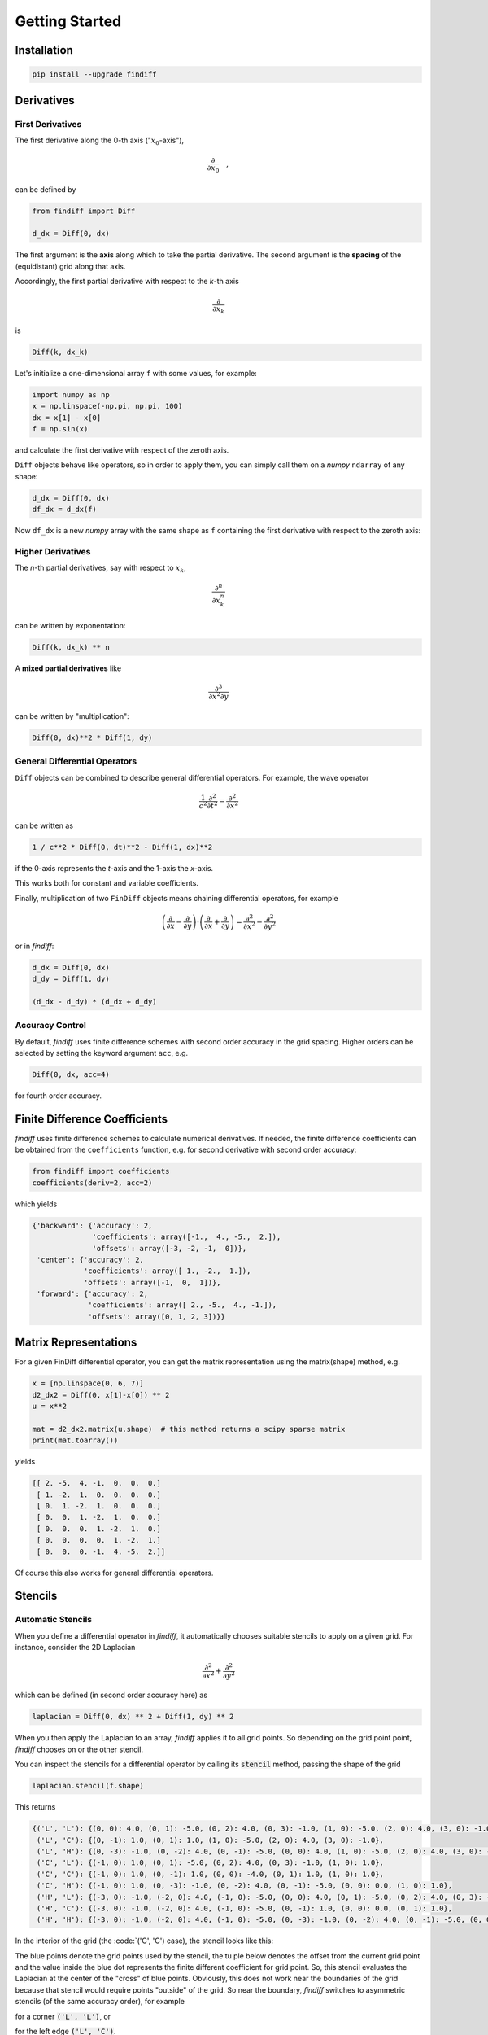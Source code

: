 ===============
Getting Started
===============

Installation
::::::::::::

.. code-block:: ipython

    pip install --upgrade findiff


Derivatives
:::::::::::

First Derivatives
-----------------

The first derivative along the 0-th axis (":math:`x_0`-axis"),

.. math::

    \frac{\partial}{\partial x_0}\quad,

can be defined by

.. code-block:: ipython

    from findiff import Diff

    d_dx = Diff(0, dx)

The first argument is the **axis** along which to take the partial derivative.
The second argument is the **spacing** of the (equidistant) grid along that axis.

Accordingly, the first partial derivative with respect to the `k`-th axis

.. math:: \frac{\partial}{\partial x_k}

is

.. code-block:: ipython

    Diff(k, dx_k)

Let's initialize a one-dimensional array ``f`` with some values, for example:

.. code-block:: ipython

    import numpy as np
    x = np.linspace(-np.pi, np.pi, 100)
    dx = x[1] - x[0]
    f = np.sin(x)

and calculate the first derivative with respect of the zeroth axis.

``Diff`` objects behave like operators, so in order to apply them, you can
simply call them on a *numpy* ``ndarray`` of any shape:


.. code-block:: ipython

    d_dx = Diff(0, dx)
    df_dx = d_dx(f)

Now ``df_dx`` is a new `numpy` array with the same shape as ``f`` containing the
first derivative with respect to the zeroth axis:

.. image:: scripts/get_started_plot_1.png


Higher Derivatives
------------------

The `n`-th partial derivatives, say with respect to :math:`x_k`,

.. math:: \frac{\partial^n}{\partial x_k^n}

can be written by exponentation:

.. code-block:: ipython

    Diff(k, dx_k) ** n

A **mixed partial derivatives** like

.. math:: \frac{\partial^3}{\partial x^2 \partial y}

can be written by "multiplication":

.. code-block:: ipython

    Diff(0, dx)**2 * Diff(1, dy)


General Differential Operators
------------------------------

``Diff`` objects can be combined to describe general differential
operators. For example, the wave operator

.. math::

    \frac{1}{c^2}\frac{\partial^2}{\partial t^2} - \frac{\partial^2}{\partial x^2}

can be written as

.. code-block:: ipython

    1 / c**2 * Diff(0, dt)**2 - Diff(1, dx)**2

if the 0-axis represents the `t`-axis and the 1-axis the `x`-axis.

This works both for constant and variable coefficients.

Finally, multiplication of two ``FinDiff`` objects means chaining differential
operators, for example

.. math::

    \left(\frac{\partial}{\partial x} - \frac{\partial}{\partial y}\right) \cdot
    \left(\frac{\partial}{\partial x} + \frac{\partial}{\partial y}\right)
    = \frac{\partial^2}{\partial x^2} - \frac{\partial^2}{\partial y^2}

or in `findiff`:

.. code-block:: ipython

    d_dx = Diff(0, dx)
    d_dy = Diff(1, dy)

    (d_dx - d_dy) * (d_dx + d_dy)


Accuracy Control
----------------

By default, `findiff` uses finite difference schemes with
second order accuracy in the grid spacing. Higher orders can be selected
by setting the keyword argument ``acc``, e.g.

.. code-block:: ipython

    Diff(0, dx, acc=4)

for fourth order accuracy.


Finite Difference Coefficients
::::::::::::::::::::::::::::::

`findiff` uses finite difference schemes to calculate numerical derivatives.
If needed, the finite difference coefficients can be obtained from the
``coefficients`` function, e.g. for second derivative with second order
accuracy:

.. code-block:: ipython

    from findiff import coefficients
    coefficients(deriv=2, acc=2)

which yields

.. code-block:: ipython

       {'backward': {'accuracy': 2,
                     'coefficients': array([-1.,  4., -5.,  2.]),
                     'offsets': array([-3, -2, -1,  0])},
        'center': {'accuracy': 2,
                   'coefficients': array([ 1., -2.,  1.]),
                   'offsets': array([-1,  0,  1])},
        'forward': {'accuracy': 2,
                    'coefficients': array([ 2., -5.,  4., -1.]),
                    'offsets': array([0, 1, 2, 3])}}

Matrix Representations
::::::::::::::::::::::

For a given FinDiff differential operator, you can get the matrix
representation using the matrix(shape) method, e.g.

.. code-block:: ipython

    x = [np.linspace(0, 6, 7)]
    d2_dx2 = Diff(0, x[1]-x[0]) ** 2
    u = x**2

    mat = d2_dx2.matrix(u.shape)  # this method returns a scipy sparse matrix
    print(mat.toarray())

yields

.. code-block:: ipython

    [[ 2. -5.  4. -1.  0.  0.  0.]
     [ 1. -2.  1.  0.  0.  0.  0.]
     [ 0.  1. -2.  1.  0.  0.  0.]
     [ 0.  0.  1. -2.  1.  0.  0.]
     [ 0.  0.  0.  1. -2.  1.  0.]
     [ 0.  0.  0.  0.  1. -2.  1.]
     [ 0.  0.  0. -1.  4. -5.  2.]]

Of course this also works for general differential operators.


Stencils
::::::::

Automatic Stencils
------------------

When you define a differential operator in *findiff*, it automatically
chooses suitable stencils to apply on a given grid. For instance, consider
the 2D Laplacian

.. math::
    \frac{\partial^2}{\partial x^2} + \frac{\partial^2}{\partial y^2}

which can be defined (in second order accuracy here) as

.. code-block:: ipython

    laplacian = Diff(0, dx) ** 2 + Diff(1, dy) ** 2

When you then apply the Laplacian to an array, *findiff* applies it to
all grid points. So depending on the grid point point, *findiff* chooses
on or the other stencil.

You can inspect the stencils for a differential operator by calling
its :code:`stencil` method, passing the shape of the grid

.. code-block:: ipython

    laplacian.stencil(f.shape)

This returns

.. code-block:: shell

    {('L', 'L'): {(0, 0): 4.0, (0, 1): -5.0, (0, 2): 4.0, (0, 3): -1.0, (1, 0): -5.0, (2, 0): 4.0, (3, 0): -1.0},
     ('L', 'C'): {(0, -1): 1.0, (0, 1): 1.0, (1, 0): -5.0, (2, 0): 4.0, (3, 0): -1.0},
     ('L', 'H'): {(0, -3): -1.0, (0, -2): 4.0, (0, -1): -5.0, (0, 0): 4.0, (1, 0): -5.0, (2, 0): 4.0, (3, 0): -1.0},
     ('C', 'L'): {(-1, 0): 1.0, (0, 1): -5.0, (0, 2): 4.0, (0, 3): -1.0, (1, 0): 1.0},
     ('C', 'C'): {(-1, 0): 1.0, (0, -1): 1.0, (0, 0): -4.0, (0, 1): 1.0, (1, 0): 1.0},
     ('C', 'H'): {(-1, 0): 1.0, (0, -3): -1.0, (0, -2): 4.0, (0, -1): -5.0, (0, 0): 0.0, (1, 0): 1.0},
     ('H', 'L'): {(-3, 0): -1.0, (-2, 0): 4.0, (-1, 0): -5.0, (0, 0): 4.0, (0, 1): -5.0, (0, 2): 4.0, (0, 3): -1.0},
     ('H', 'C'): {(-3, 0): -1.0, (-2, 0): 4.0, (-1, 0): -5.0, (0, -1): 1.0, (0, 0): 0.0, (0, 1): 1.0},
     ('H', 'H'): {(-3, 0): -1.0, (-2, 0): 4.0, (-1, 0): -5.0, (0, -3): -1.0, (0, -2): 4.0, (0, -1): -5.0, (0, 0): 4.0}}

In the interior of the grid (the :code:`('C', 'C') case), the stencil looks
like this:

.. image:: images/laplace2d.png
    :width: 400
    :align: center

The blue points denote the grid points used by the stencil, the tu  ple
below denotes the offset from the current grid point and the value
inside the blue dot represents the finite different coefficient for
grid point. So, this stencil evaluates the Laplacian at the center of
the "cross" of blue points. Obviously, this does not work near the boundaries
of the grid because that stencil would require points "outside" of the
grid. So near the boundary, *findiff* switches to asymmetric stencils
(of the same accuracy order), for example

.. image:: images/stencil_laplace2d_corner.png
    :width: 400
    :align: center

for a corner :code:`('L', 'L')`, or

.. image:: images/stencil_laplace2d_border.png
    :width: 400
    :align: center

for the left edge :code:`('L', 'C')`.

The :code:`stencil` method works for grids of all dimensions and not just two. But of course,
it is not easy to visualize for higher dimensions.

While :code:`FinDiff` object act on complete arrays, stencils can be applied
to individual grid points, if you just need a numeric derivative evaluated
at one point. For instance,

.. code-block:: ipython

    x = y = np.linspace(0, 1, 101)
    X, Y = np.meshgrid(x, y, indexing='ij')
    f = X**3 + Y**3

    stencils = laplacian.stencil(f.shape)
    stencils.apply(f, (100, 100)) # evaluate at f[100, 100]

returns :code:`12`, as expected. :code:`stencil` returns a list of stencils and
when calling :code:`apply`, the appropriate stencil for the selected grid point
is chosen. In the example, it chooses a stencil for the corner point.


Stencils From Scratch
---------------------

There may be situations when you want to create your own stencils and do not
want to use the stencils automatically created by :code:`FinDiff` objects.
This is mainly for exploratory work. For example, you may wonder, how the
coefficients for the 2D Laplacian look like if you don't use the cross-shaped
stencil from the previous section but rather an x-shaped one:

.. image:: images/laplace2d-x.png
    :width: 400
    :align: center

This can easily be determined with *findiff* by using the :code:`Stencil` class directly:

.. code-block:: ipython

    offsets = [(0, 0), (1, 1), (-1, -1), (1, -1), (-1, 1)] # x-shaped offsets
    stencil = Stencil(offsets, {(2, 0): 1, (0, 2): 1})

returns

.. code-block:: ipython

    {(0, 0): -2.0, (1, 1): 0.5, (-1, -1): 0.5, (1, -1): 0.5, (-1, 1): 0.5}

The second argument of the :code:`Stencil` constructor defines the derivative operator:

.. code-block::

    {(2, 0): 1, (0, 2): 1}

corresponds to

.. math::
    1 \cdot \frac{\partial^2}{\partial x_0} + 1 \cdot \frac{\partial^2}{\partial x_1}.
